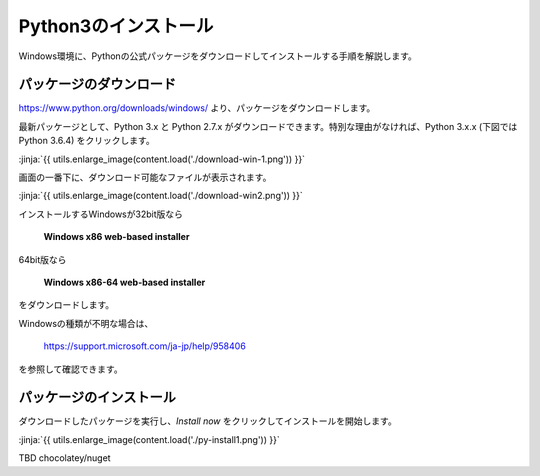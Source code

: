 
Python3のインストール
--------------------------------

Windows環境に、Pythonの公式パッケージをダウンロードしてインストールする手順を解説します。



パッケージのダウンロード
+++++++++++++++++++++++++++++


https://www.python.org/downloads/windows/ より、パッケージをダウンロードします。

最新パッケージとして、Python 3.x と Python 2.7.x がダウンロードできます。特別な理由がなければ、Python 3.x.x (下図では Python 3.6.4) をクリックします。

:jinja:`{{ utils.enlarge_image(content.load('./download-win-1.png')) }}`




画面の一番下に、ダウンロード可能なファイルが表示されます。

:jinja:`{{ utils.enlarge_image(content.load('./download-win2.png')) }}`


インストールするWindowsが32bit版なら

  **Windows x86 web-based installer**

64bit版なら

  **Windows x86-64 web-based installer**

をダウンロードします。

Windowsの種類が不明な場合は、

    https://support.microsoft.com/ja-jp/help/958406

を参照して確認できます。








パッケージのインストール
+++++++++++++++++++++++++++++

ダウンロードしたパッケージを実行し、*Install now* をクリックしてインストールを開始します。

:jinja:`{{ utils.enlarge_image(content.load('./py-install1.png')) }}`




TBD chocolatey/nuget

